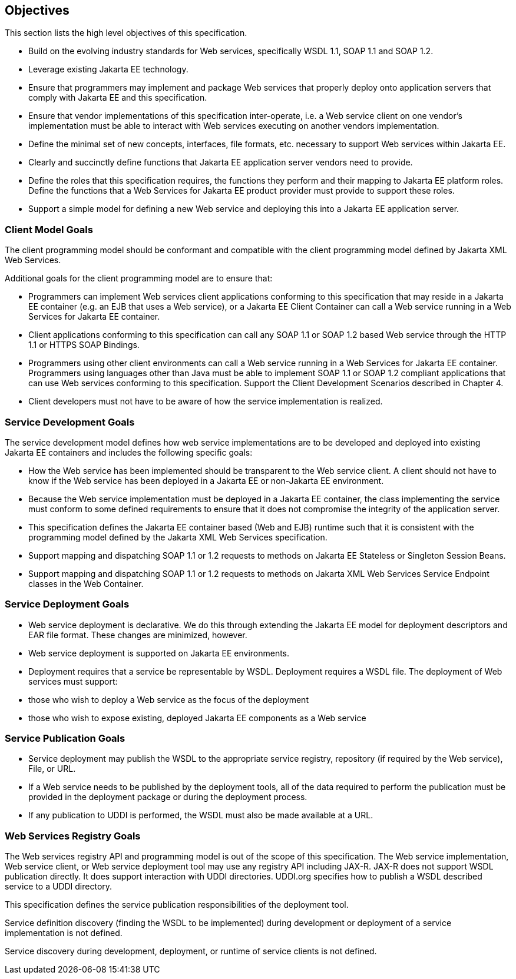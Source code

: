 == Objectives

This section lists the high level objectives of this specification.

* Build on the evolving industry standards for Web services,
specifically WSDL 1.1, SOAP 1.1 and SOAP 1.2.
* Leverage existing Jakarta EE technology.
* Ensure that programmers may implement and package Web services that
properly deploy onto application servers that comply with Jakarta EE and
this specification.
* Ensure that vendor implementations of this specification
inter-operate, i.e. a Web service client on one vendor’s implementation
must be able to interact with Web services executing on another vendors
implementation.
* Define the minimal set of new concepts, interfaces, file formats, etc.
necessary to support Web services within Jakarta EE.
* Clearly and succinctly define functions that Jakarta EE application
server vendors need to provide.
* Define the roles that this specification requires, the functions they
perform and their mapping to Jakarta EE platform roles. Define the
functions that a Web Services for Jakarta EE product provider must provide
to support these roles.
* Support a simple model for defining a new Web service and deploying
this into a Jakarta EE application server.

=== Client Model Goals

The client programming model should be conformant and compatible with
the client programming model defined by Jakarta XML Web Services.

Additional goals for the client programming model are to ensure that:

* Programmers can implement Web services client applications conforming
to this specification that may reside in a Jakarta EE container (e.g. an
EJB that uses a Web service), or a Jakarta EE Client Container can call a
Web service running in a Web Services for Jakarta EE container.
* Client applications conforming to this specification can call any SOAP
1.1 or SOAP 1.2 based Web service through the HTTP 1.1 or HTTPS SOAP
Bindings.
* Programmers using other client environments can call a Web service
running in a Web Services for Jakarta EE container. Programmers using
languages other than Java must be able to implement SOAP 1.1 or SOAP 1.2
compliant applications that can use Web services conforming to this
specification. Support the Client Development Scenarios described in
Chapter 4.
* Client developers must not have to be aware of how the service
implementation is realized.

=== Service Development Goals

The service development model defines how web service implementations
are to be developed and deployed into existing Jakarta EE containers and
includes the following specific goals:

* How the Web service has been implemented should be transparent to the
Web service client. A client should not have to know if the Web service
has been deployed in a Jakarta EE or non-Jakarta EE environment.
* Because the Web service implementation must be deployed in a Jakarta EE
container, the class implementing the service must conform to some
defined requirements to ensure that it does not compromise the integrity
of the application server.
* This specification defines the Jakarta EE container based (Web and EJB)
runtime such that it is consistent with the programming model defined by
the Jakarta XML Web Services specification.
* Support mapping and dispatching SOAP 1.1 or 1.2 requests to methods on
Jakarta EE Stateless or Singleton Session Beans.
* Support mapping and dispatching SOAP 1.1 or 1.2 requests to methods on
Jakarta XML Web Services Service Endpoint classes in the Web Container.

=== Service Deployment Goals

* Web service deployment is declarative. We do this through extending
the Jakarta EE model for deployment descriptors and EAR file format. These
changes are minimized, however.
* Web service deployment is supported on Jakarta EE environments.
* Deployment requires that a service be representable by WSDL.
Deployment requires a WSDL file. The deployment of Web services must
support:

* those who wish to deploy a Web service as the focus of the deployment
* those who wish to expose existing, deployed Jakarta EE components as a
Web service

=== Service Publication Goals

* Service deployment may publish the WSDL to the appropriate service
registry, repository (if required by the Web service), File, or URL.
* If a Web service needs to be published by the deployment tools, all of
the data required to perform the publication must be provided in the
deployment package or during the deployment process.
* If any publication to UDDI is performed, the WSDL must also be made
available at a URL.

=== Web Services Registry Goals

The Web services registry API and programming model is out of the scope
of this specification. The Web service implementation, Web service
client, or Web service deployment tool may use any registry API
including JAX-R. JAX-R does not support WSDL publication directly. It
does support interaction with UDDI directories. UDDI.org specifies how
to publish a WSDL described service to a UDDI directory.

This specification defines the service publication responsibilities of
the deployment tool.

Service definition discovery (finding the WSDL to be implemented) during
development or deployment of a service implementation is not defined.

Service discovery during development, deployment, or runtime of service
clients is not defined.

